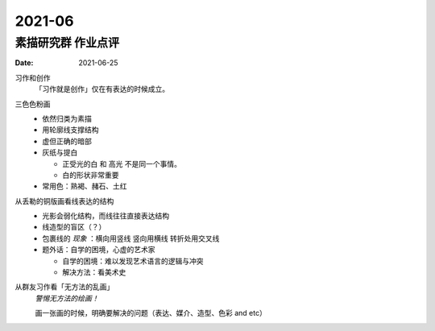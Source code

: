 =======
2021-06
=======

素描研究群 作业点评
===================

:date: 2021-06-25

习作和创作
   「习作就是创作」仅在有表达的时候成立。

三色色粉画
   - 依然归类为素描
   - 用轮廓线支撑结构
   - 虚但正确的暗部
   - 灰纸与提白

     - 正受光的白 和 高光 不是同一个事情。
     - 白的形状非常重要

   - 常用色：熟褐、赭石、土红

从丢勒的铜版画看线表达的结构
   - 光影会弱化结构，而线往往直接表达结构
   - 线造型的盲区（？）
   - 包裹线的 *现象* ：横向用竖线 竖向用横线 转折处用交叉线
   - 题外话：自学的困境，心虚的艺术家

     - 自学的困境：难以发现艺术语言的逻辑与冲突
     - 解决方法：看美术史

从群友习作看「无方法的乱画」
   *警惕无方法的绘画！*

   画一张画的时候，明确要解决的问题（表达、媒介、造型、色彩 and etc）
